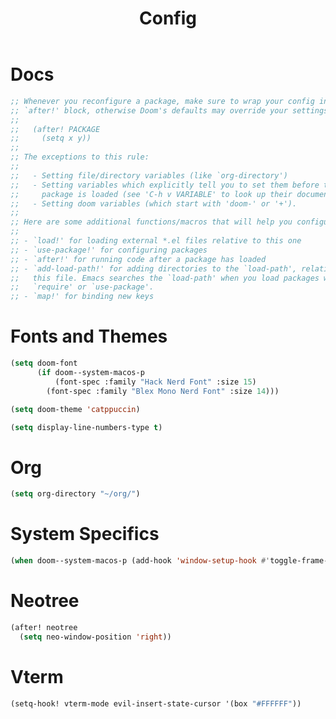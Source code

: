 #+title: Config

* Docs

#+begin_src emacs-lisp
;; Whenever you reconfigure a package, make sure to wrap your config in an
;; `after!' block, otherwise Doom's defaults may override your settings. E.g.
;;
;;   (after! PACKAGE
;;     (setq x y))
;;
;; The exceptions to this rule:
;;
;;   - Setting file/directory variables (like `org-directory')
;;   - Setting variables which explicitly tell you to set them before their
;;     package is loaded (see 'C-h v VARIABLE' to look up their documentation).
;;   - Setting doom variables (which start with 'doom-' or '+').
;;
;; Here are some additional functions/macros that will help you configure Doom.
;;
;; - `load!' for loading external *.el files relative to this one
;; - `use-package!' for configuring packages
;; - `after!' for running code after a package has loaded
;; - `add-load-path!' for adding directories to the `load-path', relative to
;;   this file. Emacs searches the `load-path' when you load packages with
;;   `require' or `use-package'.
;; - `map!' for binding new keys
#+end_src

* Fonts and Themes

#+begin_src emacs-lisp
(setq doom-font
      (if doom--system-macos-p
          (font-spec :family "Hack Nerd Font" :size 15)
        (font-spec :family "Blex Mono Nerd Font" :size 14)))

(setq doom-theme 'catppuccin)

(setq display-line-numbers-type t)
#+end_src

* Org

#+begin_src emacs-lisp
(setq org-directory "~/org/")
#+end_src

* System Specifics

#+begin_src emacs-lisp
(when doom--system-macos-p (add-hook 'window-setup-hook #'toggle-frame-maximized))
#+end_src

* Neotree

#+begin_src emacs-lisp
(after! neotree
  (setq neo-window-position 'right))
#+end_src

* Vterm

#+begin_src emacs-lisp
(setq-hook! vterm-mode evil-insert-state-cursor '(box "#FFFFFF"))
#+end_src
